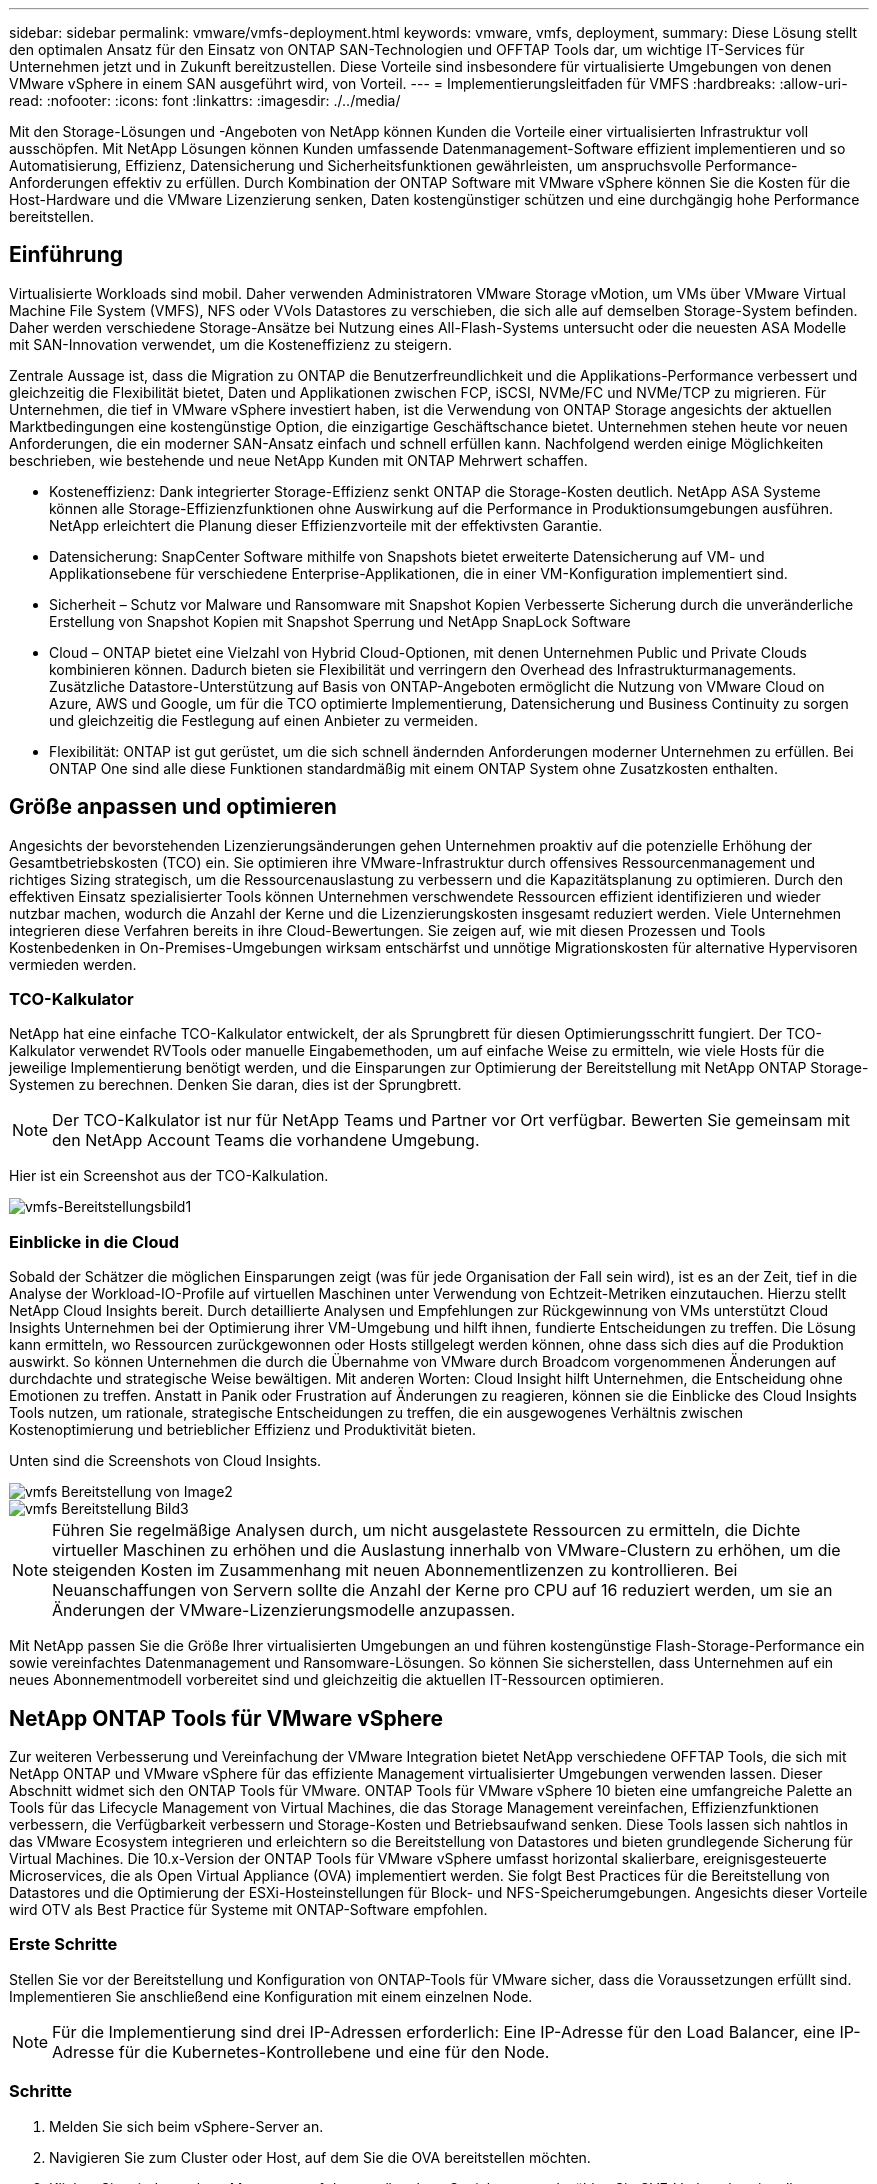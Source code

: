 ---
sidebar: sidebar 
permalink: vmware/vmfs-deployment.html 
keywords: vmware, vmfs, deployment, 
summary: Diese Lösung stellt den optimalen Ansatz für den Einsatz von ONTAP SAN-Technologien und OFFTAP Tools dar, um wichtige IT-Services für Unternehmen jetzt und in Zukunft bereitzustellen. Diese Vorteile sind insbesondere für virtualisierte Umgebungen von denen VMware vSphere in einem SAN ausgeführt wird, von Vorteil. 
---
= Implementierungsleitfaden für VMFS
:hardbreaks:
:allow-uri-read: 
:nofooter: 
:icons: font
:linkattrs: 
:imagesdir: ./../media/


[role="lead"]
Mit den Storage-Lösungen und -Angeboten von NetApp können Kunden die Vorteile einer virtualisierten Infrastruktur voll ausschöpfen. Mit NetApp Lösungen können Kunden umfassende Datenmanagement-Software effizient implementieren und so Automatisierung, Effizienz, Datensicherung und Sicherheitsfunktionen gewährleisten, um anspruchsvolle Performance-Anforderungen effektiv zu erfüllen. Durch Kombination der ONTAP Software mit VMware vSphere können Sie die Kosten für die Host-Hardware und die VMware Lizenzierung senken, Daten kostengünstiger schützen und eine durchgängig hohe Performance bereitstellen.



== Einführung

Virtualisierte Workloads sind mobil. Daher verwenden Administratoren VMware Storage vMotion, um VMs über VMware Virtual Machine File System (VMFS), NFS oder VVols Datastores zu verschieben, die sich alle auf demselben Storage-System befinden. Daher werden verschiedene Storage-Ansätze bei Nutzung eines All-Flash-Systems untersucht oder die neuesten ASA Modelle mit SAN-Innovation verwendet, um die Kosteneffizienz zu steigern.

Zentrale Aussage ist, dass die Migration zu ONTAP die Benutzerfreundlichkeit und die Applikations-Performance verbessert und gleichzeitig die Flexibilität bietet, Daten und Applikationen zwischen FCP, iSCSI, NVMe/FC und NVMe/TCP zu migrieren. Für Unternehmen, die tief in VMware vSphere investiert haben, ist die Verwendung von ONTAP Storage angesichts der aktuellen Marktbedingungen eine kostengünstige Option, die einzigartige Geschäftschance bietet. Unternehmen stehen heute vor neuen Anforderungen, die ein moderner SAN-Ansatz einfach und schnell erfüllen kann. Nachfolgend werden einige Möglichkeiten beschrieben, wie bestehende und neue NetApp Kunden mit ONTAP Mehrwert schaffen.

* Kosteneffizienz: Dank integrierter Storage-Effizienz senkt ONTAP die Storage-Kosten deutlich. NetApp ASA Systeme können alle Storage-Effizienzfunktionen ohne Auswirkung auf die Performance in Produktionsumgebungen ausführen. NetApp erleichtert die Planung dieser Effizienzvorteile mit der effektivsten Garantie.
* Datensicherung: SnapCenter Software mithilfe von Snapshots bietet erweiterte Datensicherung auf VM- und Applikationsebene für verschiedene Enterprise-Applikationen, die in einer VM-Konfiguration implementiert sind.
* Sicherheit – Schutz vor Malware und Ransomware mit Snapshot Kopien Verbesserte Sicherung durch die unveränderliche Erstellung von Snapshot Kopien mit Snapshot Sperrung und NetApp SnapLock Software
* Cloud – ONTAP bietet eine Vielzahl von Hybrid Cloud-Optionen, mit denen Unternehmen Public und Private Clouds kombinieren können. Dadurch bieten sie Flexibilität und verringern den Overhead des Infrastrukturmanagements. Zusätzliche Datastore-Unterstützung auf Basis von ONTAP-Angeboten ermöglicht die Nutzung von VMware Cloud on Azure, AWS und Google, um für die TCO optimierte Implementierung, Datensicherung und Business Continuity zu sorgen und gleichzeitig die Festlegung auf einen Anbieter zu vermeiden.
* Flexibilität: ONTAP ist gut gerüstet, um die sich schnell ändernden Anforderungen moderner Unternehmen zu erfüllen. Bei ONTAP One sind alle diese Funktionen standardmäßig mit einem ONTAP System ohne Zusatzkosten enthalten.




== Größe anpassen und optimieren

Angesichts der bevorstehenden Lizenzierungsänderungen gehen Unternehmen proaktiv auf die potenzielle Erhöhung der Gesamtbetriebskosten (TCO) ein. Sie optimieren ihre VMware-Infrastruktur durch offensives Ressourcenmanagement und richtiges Sizing strategisch, um die Ressourcenauslastung zu verbessern und die Kapazitätsplanung zu optimieren. Durch den effektiven Einsatz spezialisierter Tools können Unternehmen verschwendete Ressourcen effizient identifizieren und wieder nutzbar machen, wodurch die Anzahl der Kerne und die Lizenzierungskosten insgesamt reduziert werden. Viele Unternehmen integrieren diese Verfahren bereits in ihre Cloud-Bewertungen. Sie zeigen auf, wie mit diesen Prozessen und Tools Kostenbedenken in On-Premises-Umgebungen wirksam entschärfst und unnötige Migrationskosten für alternative Hypervisoren vermieden werden.



=== TCO-Kalkulator

NetApp hat eine einfache TCO-Kalkulator entwickelt, der als Sprungbrett für diesen Optimierungsschritt fungiert. Der TCO-Kalkulator verwendet RVTools oder manuelle Eingabemethoden, um auf einfache Weise zu ermitteln, wie viele Hosts für die jeweilige Implementierung benötigt werden, und die Einsparungen zur Optimierung der Bereitstellung mit NetApp ONTAP Storage-Systemen zu berechnen. Denken Sie daran, dies ist der Sprungbrett.


NOTE: Der TCO-Kalkulator ist nur für NetApp Teams und Partner vor Ort verfügbar. Bewerten Sie gemeinsam mit den NetApp Account Teams die vorhandene Umgebung.

Hier ist ein Screenshot aus der TCO-Kalkulation.

image::vmfs-deploy-image1.png[vmfs-Bereitstellungsbild1]



=== Einblicke in die Cloud

Sobald der Schätzer die möglichen Einsparungen zeigt (was für jede Organisation der Fall sein wird), ist es an der Zeit, tief in die Analyse der Workload-IO-Profile auf virtuellen Maschinen unter Verwendung von Echtzeit-Metriken einzutauchen. Hierzu stellt NetApp Cloud Insights bereit. Durch detaillierte Analysen und Empfehlungen zur Rückgewinnung von VMs unterstützt Cloud Insights Unternehmen bei der Optimierung ihrer VM-Umgebung und hilft ihnen, fundierte Entscheidungen zu treffen. Die Lösung kann ermitteln, wo Ressourcen zurückgewonnen oder Hosts stillgelegt werden können, ohne dass sich dies auf die Produktion auswirkt. So können Unternehmen die durch die Übernahme von VMware durch Broadcom vorgenommenen Änderungen auf durchdachte und strategische Weise bewältigen. Mit anderen Worten: Cloud Insight hilft Unternehmen, die Entscheidung ohne Emotionen zu treffen. Anstatt in Panik oder Frustration auf Änderungen zu reagieren, können sie die Einblicke des Cloud Insights Tools nutzen, um rationale, strategische Entscheidungen zu treffen, die ein ausgewogenes Verhältnis zwischen Kostenoptimierung und betrieblicher Effizienz und Produktivität bieten.

Unten sind die Screenshots von Cloud Insights.

image::vmfs-deploy-image2.png[vmfs Bereitstellung von Image2]

image::vmfs-deploy-image3.png[vmfs Bereitstellung Bild3]


NOTE: Führen Sie regelmäßige Analysen durch, um nicht ausgelastete Ressourcen zu ermitteln, die Dichte virtueller Maschinen zu erhöhen und die Auslastung innerhalb von VMware-Clustern zu erhöhen, um die steigenden Kosten im Zusammenhang mit neuen Abonnementlizenzen zu kontrollieren. Bei Neuanschaffungen von Servern sollte die Anzahl der Kerne pro CPU auf 16 reduziert werden, um sie an Änderungen der VMware-Lizenzierungsmodelle anzupassen.

Mit NetApp passen Sie die Größe Ihrer virtualisierten Umgebungen an und führen kostengünstige Flash-Storage-Performance ein sowie vereinfachtes Datenmanagement und Ransomware-Lösungen. So können Sie sicherstellen, dass Unternehmen auf ein neues Abonnementmodell vorbereitet sind und gleichzeitig die aktuellen IT-Ressourcen optimieren.



== NetApp ONTAP Tools für VMware vSphere

Zur weiteren Verbesserung und Vereinfachung der VMware Integration bietet NetApp verschiedene OFFTAP Tools, die sich mit NetApp ONTAP und VMware vSphere für das effiziente Management virtualisierter Umgebungen verwenden lassen. Dieser Abschnitt widmet sich den ONTAP Tools für VMware. ONTAP Tools für VMware vSphere 10 bieten eine umfangreiche Palette an Tools für das Lifecycle Management von Virtual Machines, die das Storage Management vereinfachen, Effizienzfunktionen verbessern, die Verfügbarkeit verbessern und Storage-Kosten und Betriebsaufwand senken. Diese Tools lassen sich nahtlos in das VMware Ecosystem integrieren und erleichtern so die Bereitstellung von Datastores und bieten grundlegende Sicherung für Virtual Machines. Die 10.x-Version der ONTAP Tools für VMware vSphere umfasst horizontal skalierbare, ereignisgesteuerte Microservices, die als Open Virtual Appliance (OVA) implementiert werden. Sie folgt Best Practices für die Bereitstellung von Datastores und die Optimierung der ESXi-Hosteinstellungen für Block- und NFS-Speicherumgebungen. Angesichts dieser Vorteile wird OTV als Best Practice für Systeme mit ONTAP-Software empfohlen.



=== Erste Schritte

Stellen Sie vor der Bereitstellung und Konfiguration von ONTAP-Tools für VMware sicher, dass die Voraussetzungen erfüllt sind. Implementieren Sie anschließend eine Konfiguration mit einem einzelnen Node.


NOTE: Für die Implementierung sind drei IP-Adressen erforderlich: Eine IP-Adresse für den Load Balancer, eine IP-Adresse für die Kubernetes-Kontrollebene und eine für den Node.



=== Schritte

. Melden Sie sich beim vSphere-Server an.
. Navigieren Sie zum Cluster oder Host, auf dem Sie die OVA bereitstellen möchten.
. Klicken Sie mit der rechten Maustaste auf den gewünschten Speicherort, und wählen Sie OVF-Vorlage bereitstellen.
+
.. Geben Sie die URL für die .ova-Datei ein, oder navigieren Sie zu dem Ordner, in dem die .ova-Datei gespeichert wird, und wählen Sie dann Weiter.


. Wählen Sie einen Namen, Ordner, Cluster/Host für die virtuelle Maschine aus, und wählen Sie Weiter.
. Wählen Sie im Fenster Konfiguration die Option Einfache Bereitstellung(S), Einfache Bereitstellung(M), erweiterte Bereitstellung(S) oder erweiterte Bereitstellung(M)-Konfiguration aus.
+

NOTE: Die einfache Bereitstellungsoption wird bei dieser Einführung verwendet.

+
image::vmfs-deploy-image4.png[vmfs Bereitstellung von image4]

. Wählen Sie den Datastore für die OVA-Implementierung sowie das Quell- und Zielnetzwerk aus. Wählen Sie anschließend Weiter.
. Es ist an der Zeit, die Vorlage anzupassen > Fenster Systemkonfiguration.
+
image::vmfs-deploy-image5.png[vmfs Bereitstellung von image5]

+
image::vmfs-deploy-image6.png[vmfs Bereitstellung von image6]

+
image::vmfs-deploy-image7.png[vmfs Deploy image7]



Nach der erfolgreichen Installation zeigt die Webkonsole den Status der ONTAP Tools für VMware vSphere an.

image::vmfs-deploy-image8.png[vmfs Bereitstellung von image8]

image::vmfs-deploy-image9.png[vmfs Bereitstellung von image9]


NOTE: Der Assistent für die Datastore-Erstellung unterstützt die Bereitstellung von VMFS, NFS und VVols Datastores.

Es ist an der Zeit, ISCSI-basierte VMFS-Datenspeicher für diese Anleitung bereitzustellen.

. Melden Sie sich mit beim vSphere-Client an https://vcenterip/ui[]
. Klicken Sie mit der rechten Maustaste auf einen Host oder einen Hostcluster oder einen Datenspeicher, und wählen Sie dann NetApp ONTAP Tools > Create Datastore aus.
+
image::vmfs-deploy-image10.png[vmfs Bereitstellung von image10]

. Wählen Sie im Fensterbereich Typ die Option VMFS im Datenspeichertyp aus.
+
image::vmfs-deploy-image11.png[vmfs Bereitstellung von image11]

. Geben Sie im Teilfenster Name und Protokoll den Namen, die Größe und die Protokollinformationen des Datastore ein. Wählen Sie im Bereich Erweiterte Optionen des Teilfensters den Datastore-Cluster aus, wenn Sie diesen Datastore hinzufügen möchten.
+
image::vmfs-deploy-image12.png[vmfs Bereitstellung von image12]

. Wählen Sie im Fensterbereich Storage die Option Platform and Storage VM aus. Geben Sie im Abschnitt „Erweiterte Optionen“ des Teilfensters den Namen der benutzerdefinierten Initiatorgruppe an (optional). Sie können entweder eine vorhandene Initiatorgruppe für den Datastore auswählen oder eine neue Initiatorgruppe mit einem benutzerdefinierten Namen erstellen.
+
image::vmfs-deploy-image13.png[vmfs Deploy image13]

. Wählen Sie im Fensterbereich Storage-Attribute aus dem Dropdown-Menü die Option Aggregat aus. Wählen Sie im Abschnitt Erweiterte Optionen die Option Speicherplatzreserve, Volume und aktivieren Sie QoS-Optionen nach Bedarf.
+
image::vmfs-deploy-image14.png[vmfs Deploy image14]

. Überprüfen Sie die Datastore-Details im Fenster Zusammenfassung, und klicken Sie auf Fertig stellen. Der VMFS Datastore wird auf allen Hosts erstellt und gemountet.
+
image::vmfs-deploy-image15.png[vmfs Bereitstellung image15]



Mithilfe dieser Links erhalten Sie weitere Informationen zur Bereitstellung von vVol, FC, NVMe/TCP-Datastores.



== VAAI-Auslagerung

VAAI-Primitive werden in vSphere Routineaufgaben verwendet, wie beispielsweise das Erstellen, Klonen, Migrieren, Starten und Stoppen von VMs. Diese Vorgänge können aus Vereinfachen über den vSphere Client oder über die Befehlszeile für Skripting oder für genauere Timing ausgeführt werden. VAAI für SAN wird nativ von ESX unterstützt. VAAI ist auf unterstützten NetApp Storage-Systemen immer aktiviert und bietet nativen Support für die folgenden VAAI Operationen auf SAN-Speicher:

* Copy-Offload
* Atomic Test & Set (ATS) Verriegelung
* Schreiben Sie Gleich
* Umgang mit Bedingungen, die nicht genügend Platz bieten
* Speicherplatzrückgewinnung


image::vmfs-deploy-image16.png[vmfs Bereitstellung von image16]


NOTE: Stellen Sie sicher, dass HardwareAcceleratedMove über die erweiterten ESX-Konfigurationsoptionen aktiviert ist.


NOTE: Stellen Sie sicher, dass die „Speicherplatzzuweisung“ auf der LUN aktiviert ist. Wenn diese Option nicht aktiviert ist, aktivieren Sie die Option und scannen Sie alle HBAs erneut.

image::vmfs-deploy-image17.png[vmfs Bereitstellung von image17]


NOTE: Diese Werte lassen sich mit den ONTAP Tools für VMware vSphere problemlos festlegen. Wechseln Sie im Dashboard „Übersicht“ zur ESXi-Host-Compliance-Karte, und wählen Sie die Option „Empfohlene Einstellungen anwenden“. Wählen Sie im Fenster Empfohlene Host-Einstellungen anwenden die Hosts aus, und klicken Sie auf Weiter, um die von NetApp empfohlenen Host-Einstellungen anzuwenden.

image::vmfs-deploy-image18.png[vmfs Bereitstellung von image18]

Ausführliche Anleitungen anzeigen für link:https://docs.netapp.com/us-en/ontap-apps-dbs/vmware/vmware-vsphere-settings.html["Empfohlene ESXi Host-Einstellungen und andere ONTAP Einstellungen"].



== Datensicherung

Zu den wichtigsten Vorteilen von ONTAP für vSphere gehören die effiziente Sicherung und Wiederherstellung von VMs auf VMFS Datenspeichern. Durch die Integration in vCenter bietet die NetApp SnapCenter® Software eine Vielzahl von Backup- und Recovery-Funktionen für VMs. Sie ermöglicht schnelle, platzsparende, absturzkonsistente und VM-konsistente Backup- und Restore-Prozesse für VMs, Datastores und VMDKs. Es funktioniert auch mit SnapCenter Server, um applikationsbasierte Backup- und Restore-Vorgänge in VMware Umgebungen mithilfe von applikationsspezifischen SnapCenter Plug-ins zu unterstützen. Durch die Nutzung von Snapshot Kopien können schnelle Kopien der VM oder des Datastore ohne Auswirkungen auf die Performance erstellt werden. Außerdem wird die NetApp SnapMirror®- oder NetApp SnapVault®-Technologie für langfristige externe Datensicherung verwendet.

image::vmfs-deploy-image19.png[vmfs Bereitstellung von image19]

Der Workflow ist einfach. Fügen Sie primäre Storage-Systeme und SVMs (und sekundäre Storage-Systeme bei Bedarf für SnapMirror/SnapVault) hinzu.

Übergeordnete Schritte für Implementierung und Konfiguration:

. Laden Sie das SnapCenter für VMware Plug-in OVA herunter
. Melden Sie sich mit den vSphere Client-Anmeldeinformationen an
. Stellen Sie die OVF-Vorlage bereit, um den VMware Deploy Wizard zu starten und die Installation abzuschließen
. Um auf das Plug-in zuzugreifen, wählen Sie im Menü SnapCenter Plug-in für VMware vSphere aus
. Speicher Hinzufügen
. Backup-Richtlinien erstellen
. Erstellen von Ressourcengruppen
. Backup-Ressourcengruppen
. Stellen Sie die gesamte virtuelle Maschine oder ein bestimmtes virtuelles Laufwerk wieder her




== Einrichten des SnapCenter Plug-in für VMware für VMs

Um VMs und iSCSI-Datastores, die sie hosten, zu sichern, muss das SnapCenter Plug-in für VMware implementiert werden. Es handelt sich um einen einfachen OVF-Import.

Die Implementierung erfolgt wie folgt:

. Laden Sie die offene virtuelle Appliance (OVA) von der NetApp Support-Website herunter.
. Melden Sie sich beim vCenter an.
. Klicken Sie in vCenter mit der rechten Maustaste auf ein beliebiges Bestandsobjekt, z. B. ein Rechenzentrum, einen Ordner, ein Cluster oder einen Host, und wählen Sie OVF-Vorlage bereitstellen aus.
. Wählen Sie die richtigen Einstellungen für Storage und Netzwerk aus und passen Sie die Vorlage an, um vCenter und seine Zugangsdaten zu aktualisieren. Klicken Sie nach der Überprüfung auf Fertig stellen.
. Warten Sie, bis der OVF-Import und die Bereitstellungsaufgaben abgeschlossen sind.
. Sobald das SnapCenter Plug-in für VMware erfolgreich bereitgestellt wurde, wird es innerhalb von vCenter registriert. Das gleiche kann durch den Zugriff auf Administration > Client Plugins überprüft werden
+
image::vmfs-deploy-image20.png[vmfs Bereitstellung von image20]

. Um auf das Plug-in zuzugreifen, navigieren Sie zum linken Seitenrand der vCenter-Webclientseite, und wählen Sie SnapCenter-Plug-in für VMware aus.
+
image::vmfs-deploy-image21.png[vmfs Bereitstellung image21]





== Fügen Sie Speicher hinzu, erstellen Sie Richtlinien und Ressourcengruppen



=== Storage-System hinzugefügt

Im nächsten Schritt fügen Sie das Storage-System hinzu. Der Clustermanagementendpunkt oder die SVM (Storage Virtual Machine)-Administrationsendpunkt-IP sollte als Storage-System zum Backup und zur Wiederherstellung der VMs hinzugefügt werden. Durch das Hinzufügen von Speicher kann das SnapCenter Plug-in für VMware Backup- und Restore-Vorgänge in vCenter erkennen und managen.

Der Prozess ist einfach.

. Wählen Sie in der linken Navigation das SnapCenter Plug-in für VMware aus.
. Wählen Sie Storage Systems Aus.
. Wählen Sie Hinzufügen, um die „Storage“-Details hinzuzufügen.
. Verwenden Sie als Authentifizierungsmethode Anmeldedaten, geben Sie den Benutzernamen und das zugehörige Kennwort ein, und klicken Sie dann auf Hinzufügen, um die Einstellungen zu speichern.
+
image::vmfs-deploy-image22.png[vmfs Bereitstellung von image22]

+
image::vmfs-deploy-image23.png[vmfs Bereitstellen von image23]





=== Backup-Richtlinie erstellen

Eine umfassende Backup-Strategie umfasst Faktoren wie wann, was zu sichern ist und wie lange Backups aufbewahrt werden müssen. Snapshots können auf stündlicher oder täglicher Basis ausgelöst werden, um ganze Datenspeicher zu sichern. Dieser Ansatz erfasst nicht nur die Datenspeicher, sondern ermöglicht auch Backup und Restore der VMs und VMDKs innerhalb dieser Datenspeicher.

Vor dem Backup der VMs und Datastores müssen eine Backup-Richtlinie und eine Ressourcengruppe erstellt werden. Eine Backup-Richtlinie schließt Einstellungen wie den Zeitplan und die Aufbewahrungsrichtlinie ein. Führen Sie die folgenden Schritte aus, um eine Sicherungsrichtlinie zu erstellen.

. Klicken Sie im linken Navigationsbereich des SnapCenter Plug-ins für VMware auf Richtlinien.
. Klicken Sie auf der Seite Richtlinien auf Erstellen, um den Assistenten zu starten.
+
image::vmfs-deploy-image24.png[vmfs Bereitstellung von image24]

. Geben Sie auf der Seite Neue Sicherungsrichtlinie den Richtliniennamen ein.
. Geben Sie die Aufbewahrung, die Frequenzeinstellungen und die Replikation an.
+

NOTE: Um Snapshot-Kopien auf ein sekundäres Spiegelungs- oder Vault-Storage-System zu replizieren, müssen die Beziehungen vorab konfiguriert werden.

+

NOTE: Um VM-konsistente Backups zu ermöglichen, müssen VMware Tools installiert und ausgeführt werden. Wenn das Kontrollkästchen VM Consistency aktiviert ist, werden die VMs zunächst stillgelegt, dann führt VMware einen VM-konsistenten Snapshot (ohne Arbeitsspeicher) aus, und dann führt das SnapCenter Plug-in für VMware den Backup-Vorgang durch, und anschließend werden die VM-Vorgänge wieder aufgenommen.

+
image::vmfs-deploy-image25.png[vmfs Bereitstellung von image25]

+
Nach Erstellung der Richtlinie wird im nächsten Schritt die Ressourcengruppe erstellt, die die geeigneten iSCSI-Datenspeicher und VMs definiert, die gesichert werden sollen. Nach der Erstellung der Ressourcengruppe ist es Zeit, Backups auszulösen.





=== Ressourcengruppe erstellen

Eine Ressourcengruppe ist der Container für VMs und Datastores, der gesichert werden muss. Die Ressourcen können jederzeit zu Ressourcengruppen hinzugefügt oder entfernt werden.

Führen Sie die folgenden Schritte aus, um eine Ressourcengruppe zu erstellen.

. Klicken Sie im linken Navigationsbereich des SnapCenter-Plug-ins für VMware auf Ressourcengruppen.
. Klicken Sie auf der Seite Ressourcengruppen auf Erstellen, um den Assistenten zu starten.
+
Eine weitere Option zum Erstellen von Ressourcengruppen ist die Auswahl der einzelnen VM oder des Datastores und die Erstellung einer Ressourcengruppe.

+
image::vmfs-deploy-image26.png[vmfs Bereitstellen von image26]

. Wählen Sie auf der Seite Ressourcen den Umfang (virtuelle Maschinen oder Datastores) und das Rechenzentrum aus.
+
image::vmfs-deploy-image27.png[vmfs Bereitstellen von image27]

. Wählen Sie auf der Seite Spanning Disks eine Option für Virtual Machines mit mehreren VMDKs über mehrere Datastores aus
. Im nächsten Schritt wird eine Sicherungsrichtlinie zugeordnet. Wählen Sie eine vorhandene Richtlinie aus, oder erstellen Sie eine neue Backup-Richtlinie.
. Konfigurieren Sie auf der Seite Zeitpläne den Backup-Zeitplan für jede ausgewählte Richtlinie.
+
image::vmfs-deploy-image28.png[vmfs Bereitstellen von image28]

. Klicken Sie nach der Auswahl auf Fertig stellen.
+
Dadurch wird eine neue Ressourcengruppe erstellt und zur Liste der Ressourcengruppen hinzugefügt.

+
image::vmfs-deploy-image29.png[vmfs Deploy image29]





== Sichern von Ressourcengruppen

Jetzt ist es an der Zeit, ein Backup auszulösen. Die Backup-Vorgänge werden für alle Ressourcen durchgeführt, die in einer Ressourcengruppe definiert sind. Wenn einer Ressourcengruppe eine Richtlinie angehängt und ein Zeitplan konfiguriert ist, werden die Backups automatisch gemäß dem Zeitplan durchgeführt.

. Wählen Sie im linken Navigationsbereich der vCenter Web Client-Seite SnapCenter-Plug-in für VMware > Ressourcengruppen aus, und wählen Sie dann die entsprechende Ressourcengruppe aus. Wählen Sie Jetzt ausführen, um das Ad-hoc-Backup zu starten.
+
image::vmfs-deploy-image30.png[vmfs Bereitstellung von image30]

. Wenn für die Ressourcengruppe mehrere Richtlinien konfiguriert sind, wählen Sie im Dialogfeld Jetzt sichern die Richtlinie für den Backup-Vorgang aus.
. Wählen Sie OK, um die Sicherung zu starten.
+
image::vmfs-deploy-image31.png[vmfs Bereitstellen von image31]

+
Überwachen Sie den Vorgangsfortschritt, indem Sie im unteren Bereich des Fensters die Option Letzte Aufgaben oder im Dashboard Job Monitor für weitere Details auswählen.





== Wiederherstellung von VMs aus Backup

Mit dem SnapCenter Plug-in für VMware können Virtual Machines (VMs) in vCenter wiederhergestellt werden. Während der Wiederherstellung einer VM kann sie auf dem ursprünglichen Datastore wiederhergestellt werden, der auf dem ursprünglichen ESXi-Host gemountet ist. Dabei wird der vorhandene Inhalt mit der ausgewählten Sicherungskopie überschrieben oder eine gelöschte/umbenannte VM kann aus einer Sicherungskopie wiederhergestellt werden (Vorgang überschreibt die Daten in den ursprünglichen virtuellen Laufwerken). Führen Sie die folgenden Schritte aus, um die Wiederherstellung durchzuführen:

. Wählen Sie in der VMware vSphere Web Client GUI in der Symbolleiste die Option Menü aus. Wählen Sie Inventar und dann Virtuelle Maschinen und Vorlagen.
. Wählen Sie in der linken Navigation die virtuelle Maschine aus, und wählen Sie dann die Registerkarte Konfigurieren und unter SnapCenter-Plug-in für VMware die Option Backups auswählen aus. Klicken Sie auf den Backupjob, von dem die VM wiederhergestellt werden muss.
+
image::vmfs-deploy-image32.png[vmfs Bereitstellen von image32]

. Wählen Sie die VM aus, die aus dem Backup wiederhergestellt werden soll.
+
image::vmfs-deploy-image33.png[vmfs Bereitstellung von image33]

. Wählen Sie auf der Seite Bereich auswählen im Feld Bereich Wiederherstellen die Option gesamte virtuelle Maschine aus, wählen Sie Speicherort wiederherstellen aus, und geben Sie dann die ESXi-Zielinformationen ein, auf die das Backup gemountet werden soll. Aktivieren Sie das Kontrollkästchen VM neu starten, wenn die VM nach dem Wiederherstellungsvorgang eingeschaltet werden muss.
+
image::vmfs-deploy-image34.png[vmfs Bereitstellung von image34]

. Wählen Sie auf der Seite Speicherort auswählen den Speicherort für den primären Standort aus.
+
image::vmfs-deploy-image35.png[vmfs Bereitstellung von image35]

. Überprüfen Sie die Seite Zusammenfassung, und wählen Sie Fertig stellen.
+
image::vmfs-deploy-image36.png[vmfs Bereitstellung von image36]

+
Überwachen Sie den Fortschritt des Vorgangs, indem Sie am unteren Bildschirmrand die Option Letzte Aufgaben auswählen.




NOTE: Obwohl die VMs wiederhergestellt sind, werden sie nicht automatisch ihren früheren Ressourcengruppen hinzugefügt. Fügen Sie daher die wiederhergestellten VMs manuell den entsprechenden Ressourcengruppen hinzu, wenn ein Schutz dieser VMs erforderlich ist.

Was wäre, wenn die ursprüngliche VM gelöscht würde? Mit dem SnapCenter Plug-in für VMware ist die Aufgabe ganz einfach. Der Wiederherstellungsvorgang für eine gelöschte VM kann von der Datastore-Ebene aus durchgeführt werden. Wechseln Sie zu „jeweiliges Datastore“ > „Configure“ > „Backups“, wählen Sie die gelöschte VM aus und wählen Sie „Restore“ aus.

image::vmfs-deploy-image37.png[vmfs Bereitstellung von image37]

Zusammenfassend lässt sich sagen, dass Sie beim Einsatz von ONTAP ASA Storage zur Optimierung der TCO für eine VMware Implementierung das SnapCenter Plug-in für VMware als einfache und effiziente Methode für Backups von VMs verwenden. Sie ermöglicht es, VMs nahtlos und schnell zu sichern und wiederherzustellen, da Snapshot-Backups in nur wenigen Sekunden abgeschlossen sind.

Sehen Sie sich dies link:https://docs.netapp.com/us-en/netapp-solutions/ehc/bxp-scv-hybrid-solution.html#restoring-virtual-machines-in-the-case-of-data-loss["Lösungsleitfaden"] an und link:https://docs.netapp.com/us-en/sc-plugin-vmware-vsphere/scpivs44_get_started_overview.html["Produktdokumentation"]erfahren Sie mehr über SnapCenter Konfigurationen, Backups und Restores vom primären oder sekundären Storage-System oder sogar von Backups, die auf Objekt-Storage zur langfristigen Aufbewahrung gespeichert sind.

Um Storage-Kosten zu senken, kann FabricPool Volume Tiering aktiviert werden, um Daten für Snapshot Kopien automatisch auf eine kostengünstigere Storage Tier zu verschieben. Snapshot-Kopien nutzen in der Regel mehr als 10 % des zugewiesenen Storage. Obwohl sie für Datensicherung und Disaster Recovery wichtig sind, werden diese zeitpunktgenauen Kopien nur selten verwendet und können keinen effizienten High-Performance Storage verwenden. Durch die „nur Snapshots“-Richtlinie für FabricPool wird auf einfache Weise Speicherplatz auf hochperformantem Storage freigesetzt. Wenn diese Richtlinie aktiviert ist, werden inaktive Blöcke von Snapshot-Kopien des Volume, die nicht vom aktiven Filesystem verwendet werden, in die Objektebene verschoben. Nach dem Lesen wird die Snapshot-Kopie auf die lokale Tier verschoben, um eine VM oder einen gesamten Datastore wiederherzustellen. Diese Objekt-Tier kann in Form einer Private Cloud (z. B. NetApp StorageGRID) oder einer Public Cloud (z. B. AWS oder Azure) vorliegen.

image::vmfs-deploy-image38.png[vmfs Bereitstellung von image38]

Ausführliche Anleitungen anzeigen für link:https://docs.netapp.com/us-en/ontap-apps-dbs/vmware/vmware-vsphere-overview.html["VMware vSphere mit ONTAP –"].



== Schutz Vor Ransomware

Eine der effektivsten Methoden zum Schutz vor Ransomware-Angriffen ist die Implementierung mehrschichtiger Sicherheitsmaßnahmen. Jede virtuelle Maschine auf einem Datastore hostet ein Standard-Betriebssystem. Stellen Sie sicher, dass die Produktsuiten für Anti-Malware-Produkte von Unternehmensservern installiert und regelmäßig aktualisiert werden, was ein wesentlicher Bestandteil einer mehrschichtigen Ransomware-Schutzstrategie ist. Gleichzeitig können Sie mit der NetApp Snapshot Technologie eine Datensicherung implementieren, um nach einem Ransomware-Angriff eine schnelle und zuverlässige Recovery zu gewährleisten.

Ransomware-Angriffe zielen zunehmend auf Backups und Wiederherstellungspunkte von Snapshots ab, indem sie sie zu löschen versuchen, bevor sie Dateien verschlüsseln. Mit ONTAP lässt sich dies jedoch verhindern, indem manipulationssichere Snapshots auf primären oder sekundären Systemen mit link:https://docs.netapp.com/us-en/ontap/snaplock/snapshot-lock-concept.html["NetApp Snapshot™ Sperren von Kopien"] in ONTAP erstellt werden. Diese Snapshot Kopien können von Angreifern oder betrügerischen Administratoren nicht gelöscht oder geändert werden. Die Kopien sind also auch nach einem Angriff verfügbar. Sie können Virtual Machine-Daten in Sekundenschnelle wiederherstellen und so die Ausfallzeiten Ihres Unternehmens minimieren. Zudem haben Sie die Flexibilität, den für Ihr Unternehmen passenden Snapshot-Zeitplan und die Sperrdauer auszuwählen.

image::vmfs-deploy-image39.png[vmfs Bereitstellen von image39]

Es besteht auch eine native integrierte ONTAP-Lösung zum Schutz vor dem unbefugten Löschen von Backup-Snapshot-Kopien. Sie wird als Multiadmin-Verifizierung oder MAV bezeichnet, die in ONTAP 9.11.1 und höher verfügbar ist. Der ideale Ansatz ist die Verwendung von Abfragen für MAV-spezifische Operationen.

Weitere Informationen zum MAV und zur Konfiguration der Schutzfunktionen finden Sie im link:https://docs.netapp.com/us-en/ontap/multi-admin-verify/index.html#how-multi-admin-approval-works["Übersicht über die Verifizierung mit mehreren Administratoren"].



== Migration

Viele IT-Abteilungen setzen im Zuge einer Transformationsphase auf den Hybrid-Cloud-First-Ansatz. Die Kunden bewerten ihre aktuelle IT-Infrastruktur und verschieben ihre Workloads auf der Grundlage dieser Bewertung und Analyse in die Cloud. Die Gründe für die Migration zur Cloud sind unterschiedlich. Es können Faktoren wie Elastizität und Burst-Kapazität, Datacenter-Ausstieg, Datacenter-Konsolidierung, Szenarien, Auslaufen des Lebenszyklus, Fusionen, Übernahmen und vieles mehr sein. Das Migrationsdenken jedes Unternehmens hängt von seinen spezifischen geschäftlichen Prioritäten ab, wobei die Kostenoptimierung die höchste Priorität hat. Die Auswahl des richtigen Cloud-Storage ist für den Wechsel zur Hybrid Cloud von entscheidender Bedeutung, da dadurch das Potenzial der Cloud-Implementierung und Flexibilität ausgeschöpft wird.

Durch die Integration in 1P-Services, die von NetApp bei jedem Hyperscaler unterstützt werden, können Unternehmen eine auf vSphere basierende Cloud-Lösung mit einem einfachen Migrationsansatz realisieren – ohne erneute Plattform, ohne IP-Änderungen oder ohne Änderungen an der Architektur. Zudem ermöglicht diese Optimierung eine Skalierung des Storage-Platzbedarfs, während die Host-Anzahl auf die geringste Menge in vSphere beschränkt wird, jedoch keine Änderung der Storage-Hierarchie, der Sicherheit oder der verfügbaren Dateien vorgenommen werden muss.

* Ausführliche Anleitungen anzeigen für link:https://docs.netapp.com/us-en/netapp-solutions/ehc/aws-migrate-vmware-hcx.html["Migrieren Sie Workloads zu FSX für ONTAP-Datastore"].
* Ausführliche Anleitungen anzeigen für link:https://docs.netapp.com/us-en/netapp-solutions/ehc/azure-migrate-vmware-hcx.html["Migrieren Sie Workloads in den Azure NetApp Files Datastore"].
* Ausführliche Anleitungen anzeigen für link:https://docs.netapp.com/us-en/netapp-solutions/ehc/gcp-migrate-vmware-hcx.html["Migrieren Sie Workloads in den Google Cloud NetApp Volumes Datastore"].




== Disaster Recovery



=== Disaster Recovery zwischen lokalen Standorten

Weitere Informationen finden Sie unter link:../ehc/dr-draas-vmfs.html["DR, die BlueXP  DRaaS für VMFS-Datastores verwendet"]



=== Disaster Recovery zwischen On-Premises-Lösung und VMware Cloud in jedem Hyperscaler

Für Kunden, die VMware Cloud bei jedem Hyperscaler als Disaster-Recovery-Ziel verwenden möchten, können Datastores mit ONTAP Storage-Unterstützung (Azure NetApp Files, FSX für ONTAP, Google Cloud NetApp Volumes) verwendet werden, um Daten aus der On-Premises-Umgebung mit einer validierten Drittanbieterlösung zu replizieren, die eine VM-Replizierungsfunktion bietet. Durch das Hinzufügen von Datastores, die über ONTAP Storage bereitgestellt werden, wird eine kostenoptimierte Disaster Recovery auf dem Ziel mit einer geringeren Anzahl an ESXi Hosts ermöglicht. Auf diese Weise können sekundäre Standorte in der On-Premises-Umgebung außer Betrieb gesetzt werden und dadurch erhebliche Kosteneinsparungen erzielt werden.

* Ausführliche Anleitungen anzeigen für link:https://docs.netapp.com/us-en/netapp-solutions/ehc/veeam-fsxn-dr-to-vmc.html["Disaster Recovery zu FSX für ONTAP Datastore"].
* Ausführliche Anleitungen anzeigen für link:https://docs.netapp.com/us-en/netapp-solutions/ehc/azure-native-dr-jetstream.html["Disaster Recovery für Azure NetApp Files Datastore"].
* Ausführliche Anleitungen anzeigen für link:https://docs.netapp.com/us-en/netapp-solutions/ehc/gcp-app-dr-sc-cvs-veeam.html["Disaster Recovery für Google Cloud NetApp Volumes Datastore"].




== Schlussfolgerung

Diese Lösung stellt den optimalen Ansatz für den Einsatz von ONTAP SAN-Technologien und OFFTAP Tools dar, um wichtige IT-Services für Unternehmen jetzt und in Zukunft bereitzustellen. Diese Vorteile sind insbesondere für virtualisierte Umgebungen von denen VMware vSphere in einem SAN ausgeführt wird, von Vorteil. Mit der Flexibilität und Skalierbarkeit der NetApp Storage-Systeme schaffen Unternehmen die Grundlage für die Aktualisierung und Anpassung ihrer Infrastruktur, damit sie den sich ändernden geschäftlichen Anforderungen über die Zeit gerecht werden können. Das System ist für aktuelle Workloads gerüstet und steigert die Infrastruktureffizienz, senkt die Betriebskosten und bereitet sich auf zukünftige Workloads vor.
